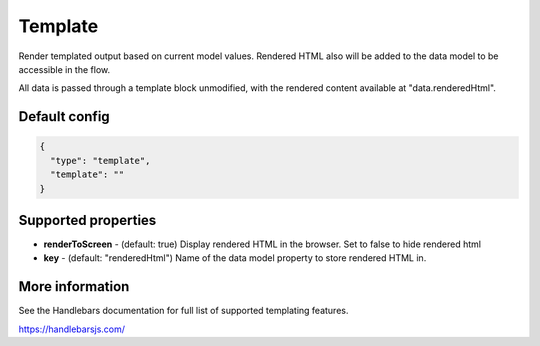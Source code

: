 Template
========

Render templated output based on current model values. Rendered HTML also will be added to the data model to be accessible in the flow. 

All data is passed through a template block unmodified, with the rendered content available at "data.renderedHtml". 

Default config
--------------

.. code-block:: json

    {
      "type": "template",
      "template": ""       
    }

Supported properties
--------------------

- **renderToScreen** - (default: true) Display rendered HTML in the browser. Set to false to hide rendered html
- **key** - (default: "renderedHtml") Name of the data model property to store rendered HTML in.
  


More information
----------------

See the Handlebars documentation for full list of supported templating features.

https://handlebarsjs.com/

